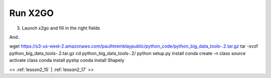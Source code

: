 ..  _lesson2_16:


===========
Run X2GO
===========

3. Launch x2go and fill in the right fields

.. image:: img/x2go_siginin.png

And..

.. image:: img/x2go_logging_in.png

.. wget https://www.python.org/ftp/python/3.6.5/Python-3.6.5.tgz
.. tar -xvzf Python-3.6.5.tgz
.. cd Python-3.6.5/
.. ./configure --prefix=$HOME/python
.. make && make install
.. ~/python/bin/pip3 install virtualenvwrapper
.. source ~/python/bin/virtualenvwrapper.sh
.. mkvirtualenv -p ~/python/bin/python3  class

wget https://s3-us-west-2.amazonaws.com/paulhtremblaypublic/python_code/python_big_data_tools-.2.tar.gz
tar -xvzf python_big_data_tools-.2.tar.gz
cd python_big_data_tools-.2/
python setup.py install
conda create -n class
source activate class
conda install pyshp conda install Shapely

<< :ref:`lesson2_15` | :ref:`lesson2_17`  >>

